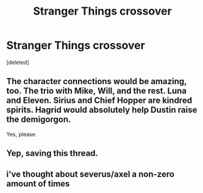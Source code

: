 #+TITLE: Stranger Things crossover

* Stranger Things crossover
:PROPERTIES:
:Score: 6
:DateUnix: 1547754983.0
:DateShort: 2019-Jan-17
:FlairText: Request
:END:
[deleted]


** The character connections would be amazing, too. The trio with Mike, Will, and the rest. Luna and Eleven. Sirius and Chief Hopper are kindred spirits. Hagrid would absolutely help Dustin raise the demigorgon.

Yes, please.
:PROPERTIES:
:Author: darlingdaaaarling
:Score: 9
:DateUnix: 1547755854.0
:DateShort: 2019-Jan-17
:END:


** Yep, saving this thread.
:PROPERTIES:
:Author: WhiteWarrior625
:Score: 2
:DateUnix: 1547773096.0
:DateShort: 2019-Jan-18
:END:


** i've thought about severus/axel a non-zero amount of times
:PROPERTIES:
:Author: j3llyf1shh
:Score: 2
:DateUnix: 1547774091.0
:DateShort: 2019-Jan-18
:END:
